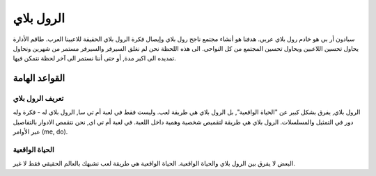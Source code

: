 #############
الرول بلاي
#############

سبادون أر بي هو خادم رول بلاي عربي. هدفنا هو أنشاء مجتمع ناجح رول بلاي وإيصال فكرة الرول بلاي الحقيقة للاعبينا العرب.
طاقم الأدارة يحاول تحسين اللاعبين ويحاول تحسين المجتمع من كل النواحي.
الى هذه اللحظة نحن لم نغلق السيرفر والسيرفر مستمر من شهرين ونحاول تمديده الى اكبر مدة, أو حتى أننا نستمر الى آخر لحظة نتمكن فيها.

القواعد الهامة
*****************

تعريف الرول بلاي
==================
الرول بلاي, يفرق بشكل كبير عن "الحياة الواقعية", بل الرول بلاي هي طريقة لعب. وليست فقط في لعبة أم تي سا, الرول بلاي له -
فكرة وله دور في التمثيل والمسلسلات. 
الرول بلاي هي طريقة لتقميص شخصية وهمية داخل اللعبة.
في لعبة أم تي اي, نحن نتقمص الادوار بالتفاصيل عبر الأوامر (me, do).

الحياة الواقعية
==================
البعض لا يفرق بين الرول بلاي والحياة الواقعية. الحياة الواقعية هي طريقة لعب تشبهك بالعالم الحقيقي فقط لا غير.
